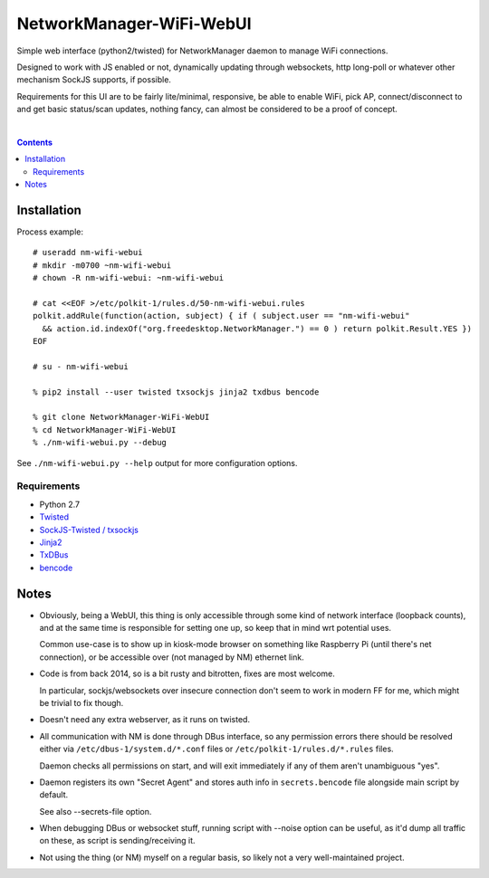 NetworkManager-WiFi-WebUI
=========================

Simple web interface (python2/twisted) for NetworkManager daemon to manage
WiFi connections.

Designed to work with JS enabled or not, dynamically updating through
websockets, http long-poll or whatever other mechanism SockJS supports,
if possible.

Requirements for this UI are to be fairly lite/minimal, responsive, be able to
enable WiFi, pick AP, connect/disconnect to and get basic status/scan updates,
nothing fancy, can almost be considered to be a proof of concept.

.. figure:: https://raw.githubusercontent.com/mk-fg/NetworkManager-WiFi-WebUI/master/doc/nm-wifi-webui.jpg
   :alt: nm-wifi-webui interface looks

|

.. contents::
  :backlinks: none


Installation
------------

Process example::

  # useradd nm-wifi-webui
  # mkdir -m0700 ~nm-wifi-webui
  # chown -R nm-wifi-webui: ~nm-wifi-webui

  # cat <<EOF >/etc/polkit-1/rules.d/50-nm-wifi-webui.rules
  polkit.addRule(function(action, subject) { if ( subject.user == "nm-wifi-webui"
    && action.id.indexOf("org.freedesktop.NetworkManager.") == 0 ) return polkit.Result.YES })
  EOF

  # su - nm-wifi-webui

  % pip2 install --user twisted txsockjs jinja2 txdbus bencode

  % git clone NetworkManager-WiFi-WebUI
  % cd NetworkManager-WiFi-WebUI
  % ./nm-wifi-webui.py --debug

See ``./nm-wifi-webui.py --help`` output for more configuration options.

Requirements
````````````

* Python 2.7
* `Twisted <https://twistedmatrix.com/>`_
* `SockJS-Twisted / txsockjs <https://github.com/DesertBus/sockjs-twisted/>`_
* `Jinja2 <https://github.com/pallets/jinja>`_
* `TxDBus <https://github.com/cocagne/txdbus>`_
* `bencode <https://pypi.python.org/pypi/bencode/>`_


Notes
-----

* Obviously, being a WebUI, this thing is only accessible through some kind of
  network interface (loopback counts), and at the same time is responsible for
  setting one up, so keep that in mind wrt potential uses.

  Common use-case is to show up in kiosk-mode browser on something like
  Raspberry Pi (until there's net connection), or be accessible over (not
  managed by NM) ethernet link.

* Code is from back 2014, so is a bit rusty and bitrotten, fixes are most welcome.

  In particular, sockjs/websockets over insecure connection don't seem to work in
  modern FF for me, which might be trivial to fix though.

* Doesn't need any extra webserver, as it runs on twisted.

* All communication with NM is done through DBus interface, so any permission
  errors there should be resolved either via ``/etc/dbus-1/system.d/*.conf``
  files or ``/etc/polkit-1/rules.d/*.rules`` files.

  Daemon checks all permissions on start, and will exit immediately if any of
  them aren't unambiguous "yes".

* Daemon registers its own "Secret Agent" and stores auth info in
  ``secrets.bencode`` file alongside main script by default.

  See also --secrets-file option.

* When debugging DBus or websocket stuff, running script with --noise option can
  be useful, as it'd dump all traffic on these, as script is sending/receiving it.

* Not using the thing (or NM) myself on a regular basis, so likely not a very
  well-maintained project.
